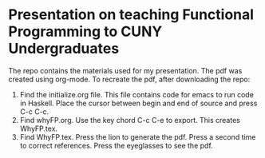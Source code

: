 * Presentation on teaching Functional Programming to CUNY Undergraduates

The repo contains the materials used for my presentation.  The pdf was created using
org-mode.  To recreate the pdf, after downloading the repo:

1. Find the initialize.org file.  This file contains code for emacs to
   run code in Haskell. Place the cursor between begin and end of source and press
   C-c C-c.
2. Find whyFP.org.  Use the key chord C-c C-e to export.  This creates WhyFP.tex.
3. Find WhyFP.tex.  Press the lion to generate the pdf. Press a second
   time to correct references.  Press the eyeglasses to see the pdf.
